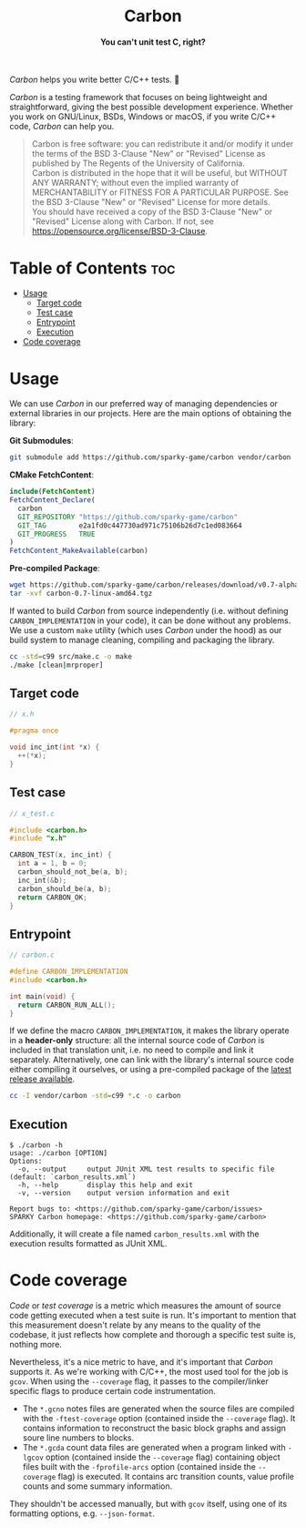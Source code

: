 #+AUTHOR: Wasym A. Alonso

# Logo & Title
#+begin_html
<h1 align="center">
<img src="assets/logo.png" alt="Carbon Logo">
<br/>
Carbon
</h1>
#+end_html

# Subtitle
#+begin_html
<h4 align="center">
You can't unit test C, right?
</h4>
#+end_html

# Repository marketing badges
#+begin_html
<p align="center">
<a href="https://www.buymeacoffee.com/iwas.coder">
<img src="https://cdn.buymeacoffee.com/buttons/default-yellow.png" alt="Buy Me A Coffee" height=41>
</a>
</p>
#+end_html

# Repository info badges
#+begin_html
<p align="center">
<img src="https://img.shields.io/github/license/sparky-game/carbon?color=blue" alt="License">
<img src="https://img.shields.io/badge/C-99-blue" alt="C Standard">
<img src="https://img.shields.io/github/repo-size/sparky-game/carbon?color=blue" alt="Size">
<img src="https://img.shields.io/github/v/tag/sparky-game/carbon?color=blue" alt="Release">
<img src="https://img.shields.io/badge/speed-%F0%9F%94%A5blazing-blue" alt="Blazing Speed">
<br/>
<img src="https://www.bestpractices.dev/projects/9605/badge" alt="OpenSSF Best Practices">
<img src="https://api.scorecard.dev/projects/github.com/sparky-game/carbon/badge" alt="OpenSSF Scorecard">
</p>
#+end_html

# Repository CI badges
#+begin_html
<p align="center">
<img src="https://github.com/sparky-game/carbon/actions/workflows/test.yaml/badge.svg" alt="CI Test">
<img src="https://github.com/sparky-game/carbon/actions/workflows/security.yaml/badge.svg" alt="Security Analysis">
</p>
#+end_html

/Carbon/ helps you write better C/C++ tests. 🙂

/Carbon/ is a testing framework that focuses on being lightweight and straightforward, giving the best possible development experience. Whether you work on GNU/Linux, BSDs, Windows or macOS, if you write C/C++ code, /Carbon/ can help you.

#+begin_quote
Carbon is free software: you can redistribute it and/or modify it under the terms of the BSD 3-Clause "New" or "Revised" License as published by The Regents of the University of California. @@html:<br>@@
Carbon is distributed in the hope that it will be useful, but WITHOUT ANY WARRANTY; without even the implied warranty of MERCHANTABILITY or FITNESS FOR A PARTICULAR PURPOSE. See the BSD 3-Clause "New" or "Revised" License for more details. @@html:<br>@@
You should have received a copy of the BSD 3-Clause "New" or "Revised" License along with Carbon. If not, see <https://opensource.org/license/BSD-3-Clause>.
#+end_quote

* Table of Contents :toc:
- [[#usage][Usage]]
  - [[#target-code][Target code]]
  - [[#test-case][Test case]]
  - [[#entrypoint][Entrypoint]]
  - [[#execution][Execution]]
- [[#code-coverage][Code coverage]]

* Usage

We can use /Carbon/ in our preferred way of managing dependencies or external libraries in our projects. Here are the main options of obtaining the library:

*Git Submodules*:
#+begin_src sh
git submodule add https://github.com/sparky-game/carbon vendor/carbon
#+end_src

*CMake FetchContent*:
#+begin_src cmake
include(FetchContent)
FetchContent_Declare(
  carbon
  GIT_REPOSITORY "https://github.com/sparky-game/carbon"
  GIT_TAG        e2a1fd0c447730ad971c75106b26d7c1ed083664
  GIT_PROGRESS   TRUE
)
FetchContent_MakeAvailable(carbon)
#+end_src

*Pre-compiled Package*:
#+begin_src sh
wget https://github.com/sparky-game/carbon/releases/download/v0.7-alpha/carbon-0.7-linux-amd64.tgz
tar -xvf carbon-0.7-linux-amd64.tgz
#+end_src

If wanted to build /Carbon/ from source independently (i.e. without defining ~CARBON_IMPLEMENTATION~ in your code), it can be done without any problems. We use a custom ~make~ utility (which uses /Carbon/ under the hood) as our build system to manage cleaning, compiling and packaging the library.

#+begin_src sh
cc -std=c99 src/make.c -o make
./make [clean|mrproper]
#+end_src

** Target code

#+begin_src c
// x.h

#pragma once

void inc_int(int *x) {
  ++(*x);
}
#+end_src

** Test case

#+begin_src c
// x_test.c

#include <carbon.h>
#include "x.h"

CARBON_TEST(x, inc_int) {
  int a = 1, b = 0;
  carbon_should_not_be(a, b);
  inc_int(&b);
  carbon_should_be(a, b);
  return CARBON_OK;
}
#+end_src

** Entrypoint

#+begin_src c
// carbon.c

#define CARBON_IMPLEMENTATION
#include <carbon.h>

int main(void) {
  return CARBON_RUN_ALL();
}
#+end_src

If we define the macro ~CARBON_IMPLEMENTATION~, it makes the library operate in a *header-only* structure: all the internal source code of /Carbon/ is included in that translation unit, i.e. no need to compile and link it separately. Alternatively, one can link with the library's internal source code either compiling it ourselves, or using a pre-compiled package of the [[https://github.com/sparky-game/carbon/releases/latest][latest release available]].

#+begin_src sh
cc -I vendor/carbon -std=c99 *.c -o carbon
#+end_src

** Execution

#+begin_example
$ ./carbon -h
usage: ./carbon [OPTION]
Options:
  -o, --output     output JUnit XML test results to specific file (default: `carbon_results.xml`)
  -h, --help       display this help and exit
  -v, --version    output version information and exit

Report bugs to: <https://github.com/sparky-game/carbon/issues>
SPARKY Carbon homepage: <https://github.com/sparky-game/carbon>
#+end_example

Additionally, it will create a file named ~carbon_results.xml~ with the execution results formatted as JUnit XML.

* Code coverage

/Code/ or /test coverage/ is a metric which measures the amount of source code getting executed when a test suite is run. It's important to mention that this measurement doesn't relate by any means to the quality of the codebase, it just reflects how complete and thorough a specific test suite is, nothing more.

Nevertheless, it's a nice metric to have, and it's important that /Carbon/ supports it. As we're working with C/C++, the most used tool for the job is ~gcov~. When using the ~--coverage~ flag, it passes to the compiler/linker specific flags to produce certain code instrumentation.

- The ~*.gcno~ notes files are generated when the source files are compiled with the ~-ftest-coverage~ option (contained inside the ~--coverage~ flag). It contains information to reconstruct the basic block graphs and assign soure line numbers to blocks.
- The ~*.gcda~ count data files are generated when a program linked with ~-lgcov~ option (contained inside the ~--coverage~ flag) containing object files built with the ~-fprofile-arcs~ option (contained inside the ~--coverage~ flag) is executed. It contains arc transition counts, value profile counts and some summary information.

They shouldn't be accessed manually, but with ~gcov~ itself, using one of its formatting options, e.g. ~--json-format~.
